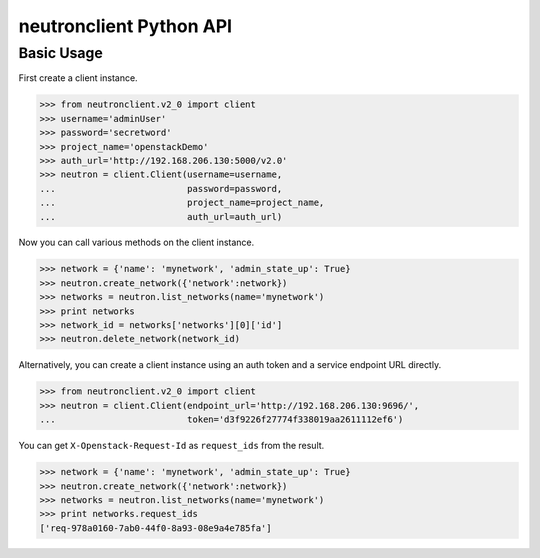 ..
      Licensed under the Apache License, Version 2.0 (the "License"); you may
      not use this file except in compliance with the License. You may obtain
      a copy of the License at

          http://www.apache.org/licenses/LICENSE-2.0

      Unless required by applicable law or agreed to in writing, software
      distributed under the License is distributed on an "AS IS" BASIS, WITHOUT
      WARRANTIES OR CONDITIONS OF ANY KIND, either express or implied. See the
      License for the specific language governing permissions and limitations
      under the License.


      Convention for heading levels in Neutron devref:
      =======  Heading 0 (reserved for the title in a document)
      -------  Heading 1
      ~~~~~~~  Heading 2
      +++++++  Heading 3
      '''''''  Heading 4
      (Avoid deeper levels because they do not render well.)

neutronclient Python API
========================

Basic Usage
-----------

First create a client instance.

.. code-block:: python

    >>> from neutronclient.v2_0 import client
    >>> username='adminUser'
    >>> password='secretword'
    >>> project_name='openstackDemo'
    >>> auth_url='http://192.168.206.130:5000/v2.0'
    >>> neutron = client.Client(username=username,
    ...                         password=password,
    ...                         project_name=project_name,
    ...                         auth_url=auth_url)

Now you can call various methods on the client instance.

.. code-block:: python

    >>> network = {'name': 'mynetwork', 'admin_state_up': True}
    >>> neutron.create_network({'network':network})
    >>> networks = neutron.list_networks(name='mynetwork')
    >>> print networks
    >>> network_id = networks['networks'][0]['id']
    >>> neutron.delete_network(network_id)

Alternatively, you can create a client instance using an auth token
and a service endpoint URL directly.

.. code-block:: python

    >>> from neutronclient.v2_0 import client
    >>> neutron = client.Client(endpoint_url='http://192.168.206.130:9696/',
    ...                         token='d3f9226f27774f338019aa2611112ef6')

You can get ``X-Openstack-Request-Id`` as ``request_ids`` from the result.

.. code-block:: python

    >>> network = {'name': 'mynetwork', 'admin_state_up': True}
    >>> neutron.create_network({'network':network})
    >>> networks = neutron.list_networks(name='mynetwork')
    >>> print networks.request_ids
    ['req-978a0160-7ab0-44f0-8a93-08e9a4e785fa']
